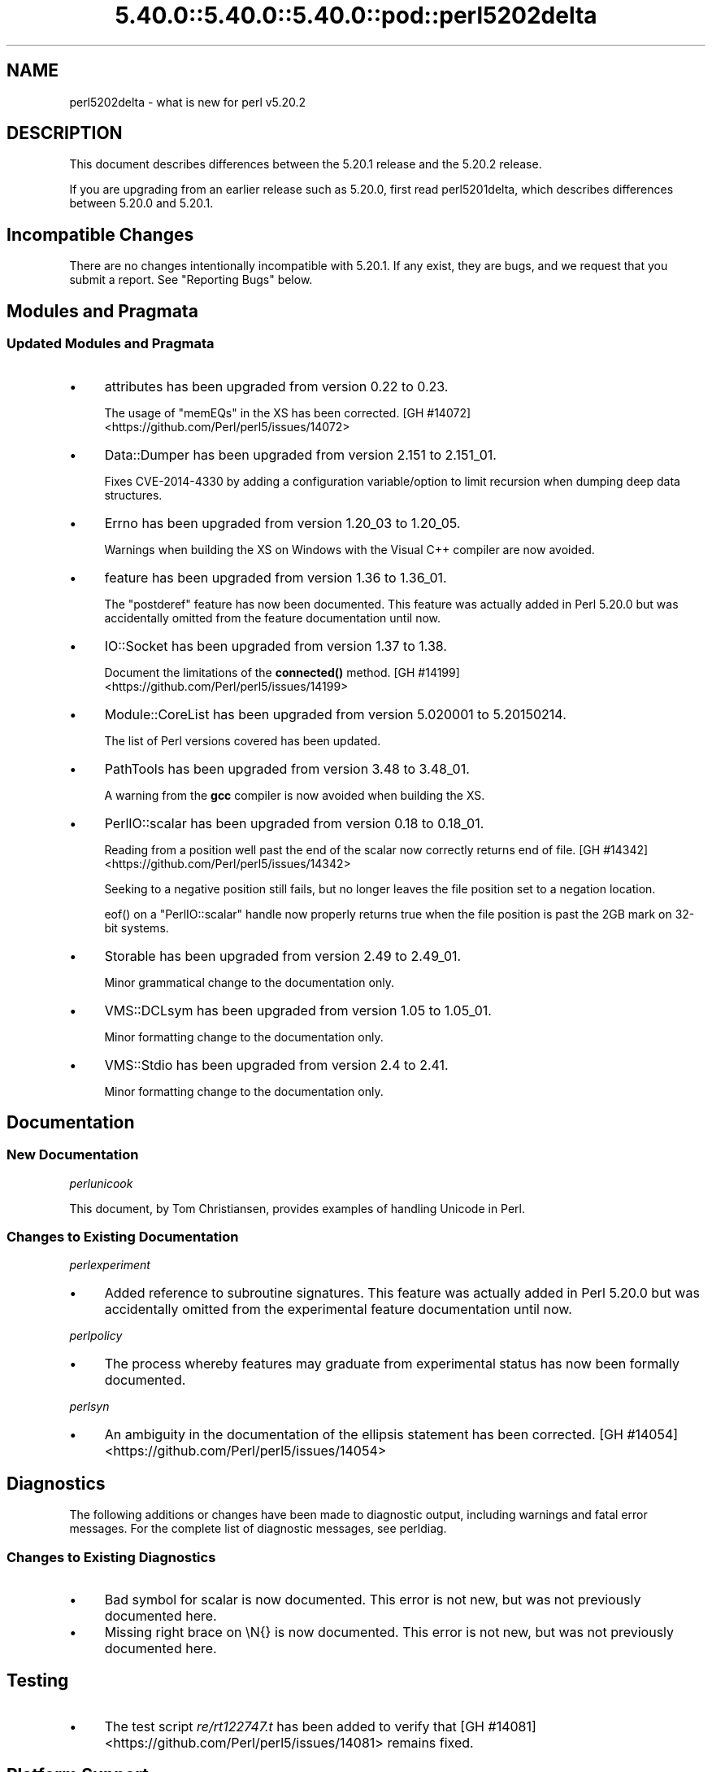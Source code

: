 .\" Automatically generated by Pod::Man 5.0102 (Pod::Simple 3.45)
.\"
.\" Standard preamble:
.\" ========================================================================
.de Sp \" Vertical space (when we can't use .PP)
.if t .sp .5v
.if n .sp
..
.de Vb \" Begin verbatim text
.ft CW
.nf
.ne \\$1
..
.de Ve \" End verbatim text
.ft R
.fi
..
.\" \*(C` and \*(C' are quotes in nroff, nothing in troff, for use with C<>.
.ie n \{\
.    ds C` ""
.    ds C' ""
'br\}
.el\{\
.    ds C`
.    ds C'
'br\}
.\"
.\" Escape single quotes in literal strings from groff's Unicode transform.
.ie \n(.g .ds Aq \(aq
.el       .ds Aq '
.\"
.\" If the F register is >0, we'll generate index entries on stderr for
.\" titles (.TH), headers (.SH), subsections (.SS), items (.Ip), and index
.\" entries marked with X<> in POD.  Of course, you'll have to process the
.\" output yourself in some meaningful fashion.
.\"
.\" Avoid warning from groff about undefined register 'F'.
.de IX
..
.nr rF 0
.if \n(.g .if rF .nr rF 1
.if (\n(rF:(\n(.g==0)) \{\
.    if \nF \{\
.        de IX
.        tm Index:\\$1\t\\n%\t"\\$2"
..
.        if !\nF==2 \{\
.            nr % 0
.            nr F 2
.        \}
.    \}
.\}
.rr rF
.\" ========================================================================
.\"
.IX Title "5.40.0::5.40.0::5.40.0::pod::perl5202delta 3"
.TH 5.40.0::5.40.0::5.40.0::pod::perl5202delta 3 2024-12-13 "perl v5.40.0" "Perl Programmers Reference Guide"
.\" For nroff, turn off justification.  Always turn off hyphenation; it makes
.\" way too many mistakes in technical documents.
.if n .ad l
.nh
.SH NAME
perl5202delta \- what is new for perl v5.20.2
.SH DESCRIPTION
.IX Header "DESCRIPTION"
This document describes differences between the 5.20.1 release and the 5.20.2
release.
.PP
If you are upgrading from an earlier release such as 5.20.0, first read
perl5201delta, which describes differences between 5.20.0 and 5.20.1.
.SH "Incompatible Changes"
.IX Header "Incompatible Changes"
There are no changes intentionally incompatible with 5.20.1.  If any exist,
they are bugs, and we request that you submit a report.  See "Reporting Bugs"
below.
.SH "Modules and Pragmata"
.IX Header "Modules and Pragmata"
.SS "Updated Modules and Pragmata"
.IX Subsection "Updated Modules and Pragmata"
.IP \(bu 4
attributes has been upgraded from version 0.22 to 0.23.
.Sp
The usage of \f(CW\*(C`memEQs\*(C'\fR in the XS has been corrected.
[GH #14072] <https://github.com/Perl/perl5/issues/14072>
.IP \(bu 4
Data::Dumper has been upgraded from version 2.151 to 2.151_01.
.Sp
Fixes CVE\-2014\-4330 by adding a configuration variable/option to limit
recursion when dumping deep data structures.
.IP \(bu 4
Errno has been upgraded from version 1.20_03 to 1.20_05.
.Sp
Warnings when building the XS on Windows with the Visual C++ compiler are now
avoided.
.IP \(bu 4
feature has been upgraded from version 1.36 to 1.36_01.
.Sp
The \f(CW\*(C`postderef\*(C'\fR feature has now been documented.  This feature was actually
added in Perl 5.20.0 but was accidentally omitted from the feature
documentation until now.
.IP \(bu 4
IO::Socket has been upgraded from version 1.37 to 1.38.
.Sp
Document the limitations of the \fBconnected()\fR method.
[GH #14199] <https://github.com/Perl/perl5/issues/14199>
.IP \(bu 4
Module::CoreList has been upgraded from version 5.020001 to 5.20150214.
.Sp
The list of Perl versions covered has been updated.
.IP \(bu 4
PathTools has been upgraded from version 3.48 to 3.48_01.
.Sp
A warning from the \fBgcc\fR compiler is now avoided when building the XS.
.IP \(bu 4
PerlIO::scalar has been upgraded from version 0.18 to 0.18_01.
.Sp
Reading from a position well past the end of the scalar now correctly returns
end of file.
[GH #14342] <https://github.com/Perl/perl5/issues/14342>
.Sp
Seeking to a negative position still fails, but no longer leaves the file
position set to a negation location.
.Sp
\&\f(CWeof()\fR on a \f(CW\*(C`PerlIO::scalar\*(C'\fR handle now properly returns true when the file
position is past the 2GB mark on 32\-bit systems.
.IP \(bu 4
Storable has been upgraded from version 2.49 to 2.49_01.
.Sp
Minor grammatical change to the documentation only.
.IP \(bu 4
VMS::DCLsym has been upgraded from version 1.05 to 1.05_01.
.Sp
Minor formatting change to the documentation only.
.IP \(bu 4
VMS::Stdio has been upgraded from version 2.4 to 2.41.
.Sp
Minor formatting change to the documentation only.
.SH Documentation
.IX Header "Documentation"
.SS "New Documentation"
.IX Subsection "New Documentation"
\fIperlunicook\fR
.IX Subsection "perlunicook"
.PP
This document, by Tom Christiansen, provides examples of handling Unicode in
Perl.
.SS "Changes to Existing Documentation"
.IX Subsection "Changes to Existing Documentation"
\fIperlexperiment\fR
.IX Subsection "perlexperiment"
.IP \(bu 4
Added reference to subroutine signatures.  This feature was actually added in
Perl 5.20.0 but was accidentally omitted from the experimental feature
documentation until now.
.PP
\fIperlpolicy\fR
.IX Subsection "perlpolicy"
.IP \(bu 4
The process whereby features may graduate from experimental status has now been
formally documented.
.PP
\fIperlsyn\fR
.IX Subsection "perlsyn"
.IP \(bu 4
An ambiguity in the documentation of the ellipsis statement has been corrected.
[GH #14054] <https://github.com/Perl/perl5/issues/14054>
.SH Diagnostics
.IX Header "Diagnostics"
The following additions or changes have been made to diagnostic output,
including warnings and fatal error messages.  For the complete list of
diagnostic messages, see perldiag.
.SS "Changes to Existing Diagnostics"
.IX Subsection "Changes to Existing Diagnostics"
.IP \(bu 4
Bad symbol for scalar is now documented.
This error is not new, but was not previously documented here.
.IP \(bu 4
Missing right brace on \eN{} is now
documented.  This error is not new, but was not previously documented here.
.SH Testing
.IX Header "Testing"
.IP \(bu 4
The test script \fIre/rt122747.t\fR has been added to verify that
[GH #14081] <https://github.com/Perl/perl5/issues/14081> remains
fixed.
.SH "Platform Support"
.IX Header "Platform Support"
.SS "Regained Platforms"
.IX Subsection "Regained Platforms"
IRIX and Tru64 platforms are working again.  (Some \f(CW\*(C`make test\*(C'\fR failures
remain.)
.SH "Selected Bug Fixes"
.IX Header "Selected Bug Fixes"
.IP \(bu 4
AIX now sets the length in \f(CW\*(C`getsockopt\*(C'\fR correctly.
[GH #13484] <https://github.com/Perl/perl5/issues/13484>,
[cpan #91183] <https://rt.cpan.org/Ticket/Display.html?id=91183>,
[cpan #85570] <https://rt.cpan.org/Ticket/Display.html?id=85570>
.IP \(bu 4
In Perl 5.20.0, \f(CW$^N\fR accidentally had the internal UTF8 flag turned off if
accessed from a code block within a regular expression, effectively
UTF8\-encoding the value.  This has been fixed.
[GH #14211] <https://github.com/Perl/perl5/issues/14211>
.IP \(bu 4
Various cases where the name of a sub is used (autoload, overloading, error
messages) used to crash for lexical subs, but have been fixed.
.IP \(bu 4
An assertion failure when parsing \f(CW\*(C`sort\*(C'\fR with debugging enabled has been
fixed.
[GH #14087] <https://github.com/Perl/perl5/issues/14087>
.IP \(bu 4
Loading UTF8 tables during a regular expression match could cause assertion
failures under debugging builds if the previous match used the very same
regular expression.
[GH #14081] <https://github.com/Perl/perl5/issues/14081>
.IP \(bu 4
Due to a mistake in the string-copying logic, copying the value of a state
variable could instead steal the value and undefine the variable.  This bug,
introduced in Perl 5.20, would happen mostly for long strings (1250 chars or
more), but could happen for any strings under builds with copy-on-write
disabled.
[GH #14175] <https://github.com/Perl/perl5/issues/14175>
.IP \(bu 4
Fixed a bug that could cause perl to execute an infinite loop during
compilation.
[GH #14165] <https://github.com/Perl/perl5/issues/14165>
.IP \(bu 4
On Win32, restoring in a child pseudo-process a variable that was \f(CWlocal()\fRed
in a parent pseudo-process before the \f(CW\*(C`fork\*(C'\fR happened caused memory corruption
and a crash in the child pseudo-process (and therefore OS process).
[GH #8641] <https://github.com/Perl/perl5/issues/8641>
.IP \(bu 4
Tainted constants evaluated at compile time no longer cause unrelated
statements to become tainted.
[GH #14059] <https://github.com/Perl/perl5/issues/14059>
.IP \(bu 4
Calling \f(CW\*(C`write\*(C'\fR on a format with a \f(CW\*(C`^**\*(C'\fR field could produce a panic in
\&\fBsv_chop()\fR if there were insufficient arguments or if the variable used to fill
the field was empty.
[GH #14255] <https://github.com/Perl/perl5/issues/14255>
.IP \(bu 4
In Perl 5.20.0, \f(CW\*(C`sort CORE::fake\*(C'\fR where 'fake' is anything other than a
keyword started chopping of the last 6 characters and treating the result as a
sort sub name.  The previous behaviour of treating "CORE::fake" as a sort sub
name has been restored.
[GH #14323] <https://github.com/Perl/perl5/issues/14323>
.IP \(bu 4
A bug in regular expression patterns that could lead to segfaults and other
crashes has been fixed.  This occurred only in patterns compiled with \f(CW"/i"\fR,
while taking into account the current POSIX locale (this usually means they
have to be compiled within the scope of \f(CW"use\ locale"\fR), and there must be
a string of at least 128 consecutive bytes to match.
[GH #14389] <https://github.com/Perl/perl5/issues/14389>
.IP \(bu 4
\&\f(CW\*(C`qr/@array(?{block})/\*(C'\fR no longer dies with "Bizarre copy of ARRAY".
[GH #14292] <https://github.com/Perl/perl5/issues/14292>
.IP \(bu 4
\&\f(CW\*(C`gmtime\*(C'\fR no longer crashes with not-a-number values.
[GH #14365] <https://github.com/Perl/perl5/issues/14365>
.IP \(bu 4
Certain syntax errors in substitutions, such as \f(CW\*(C`s/${<>{})//\*(C'\fR, would
crash, and had done so since Perl 5.10.  (In some cases the crash did not start
happening until Perl 5.16.)  The crash has, of course, been fixed.
[GH #14391] <https://github.com/Perl/perl5/issues/14391>
.IP \(bu 4
A memory leak in some regular expressions, introduced in Perl 5.20.1, has been
fixed.
[GH #14236] <https://github.com/Perl/perl5/issues/14236>
.IP \(bu 4
\&\f(CW\*(C`formline("@...", "a");\*(C'\fR would crash.  The \f(CW\*(C`FF_CHECKNL\*(C'\fR case in
\&\fBpp_formline()\fR didn't set the pointer used to mark the chop position, which led
to the \f(CW\*(C`FF_MORE\*(C'\fR case crashing with a segmentation fault.  This has been
fixed.
[GH #14388] <https://github.com/Perl/perl5/issues/14388>
[GH #14425] <https://github.com/Perl/perl5/issues/14425>
.IP \(bu 4
A possible buffer overrun and crash when parsing a literal pattern during
regular expression compilation has been fixed.
[GH #14416] <https://github.com/Perl/perl5/issues/14416>
.SH "Known Problems"
.IX Header "Known Problems"
.IP \(bu 4
It is a known bug that lexical subroutines cannot be used as the \f(CW\*(C`SUBNAME\*(C'\fR
argument to \f(CW\*(C`sort\*(C'\fR.  This will be fixed in a future version of Perl.
.SH "Errata From Previous Releases"
.IX Header "Errata From Previous Releases"
.IP \(bu 4
A regression has been fixed that was introduced in Perl 5.20.0 (fixed in Perl
5.20.1 as well as here) in which a UTF\-8 encoded regular expression pattern
that contains a single ASCII lowercase letter does not match its uppercase
counterpart.
[GH #14051] <https://github.com/Perl/perl5/issues/14051>
.SH Acknowledgements
.IX Header "Acknowledgements"
Perl 5.20.2 represents approximately 5 months of development since Perl 5.20.1
and contains approximately 6,300 lines of changes across 170 files from 34
authors.
.PP
Excluding auto-generated files, documentation and release tools, there were
approximately 1,900 lines of changes to 80 .pm, .t, .c and .h files.
.PP
Perl continues to flourish into its third decade thanks to a vibrant community
of users and developers.  The following people are known to have contributed
the improvements that became Perl 5.20.2:
.PP
Aaron Crane, Abigail, Andreas Voegele, Andy Dougherty, Anthony Heading,
Aristotle Pagaltzis, Chris 'BinGOs' Williams, Craig A. Berry, Daniel Dragan,
Doug Bell, Ed J, Father Chrysostomos, Glenn D. Golden, H.Merijn Brand, Hugo van
der Sanden, James E Keenan, Jarkko Hietaniemi, Jim Cromie, Karen Etheridge,
Karl Williamson, kmx, Matthew Horsfall, Max Maischein, Peter Martini, Rafael
Garcia-Suarez, Ricardo Signes, Shlomi Fish, Slaven Rezic, Steffen M\[u00C3]\[u00BC]ller,
Steve Hay, Tadeusz So\[u00C5]\[u009B]nierz, Tony Cook, Yves Orton, \[u00C3]\[u0086]var Arnfj\[u00C3]\[u00B6]r\[u00C3]\[u00B0]
Bjarmason.
.PP
The list above is almost certainly incomplete as it is automatically generated
from version control history.  In particular, it does not include the names of
the (very much appreciated) contributors who reported issues to the Perl bug
tracker.
.PP
Many of the changes included in this version originated in the CPAN modules
included in Perl's core.  We're grateful to the entire CPAN community for
helping Perl to flourish.
.PP
For a more complete list of all of Perl's historical contributors, please see
the \fIAUTHORS\fR file in the Perl source distribution.
.SH "Reporting Bugs"
.IX Header "Reporting Bugs"
If you find what you think is a bug, you might check the articles recently
posted to the comp.lang.perl.misc newsgroup and the perl bug database at
https://rt.perl.org/ .  There may also be information at http://www.perl.org/ ,
the Perl Home Page.
.PP
If you believe you have an unreported bug, please run the perlbug program
included with your release.  Be sure to trim your bug down to a tiny but
sufficient test case.  Your bug report, along with the output of \f(CW\*(C`perl \-V\*(C'\fR,
will be sent off to perlbug@perl.org to be analysed by the Perl porting team.
.PP
If the bug you are reporting has security implications, which make it
inappropriate to send to a publicly archived mailing list, then please send it
to perl5\-security\-report@perl.org.  This points to a closed subscription
unarchived mailing list, which includes all the core committers, who will be
able to help assess the impact of issues, figure out a resolution, and help
co-ordinate the release of patches to mitigate or fix the problem across all
platforms on which Perl is supported.  Please only use this address for
security issues in the Perl core, not for modules independently distributed on
CPAN.
.SH "SEE ALSO"
.IX Header "SEE ALSO"
The \fIChanges\fR file for an explanation of how to view exhaustive details on
what changed.
.PP
The \fIINSTALL\fR file for how to build Perl.
.PP
The \fIREADME\fR file for general stuff.
.PP
The \fIArtistic\fR and \fICopying\fR files for copyright information.
.SH "POD ERRORS"
.IX Header "POD ERRORS"
Hey! \fBThe above document had some coding errors, which are explained below:\fR
.IP "Around line 1:" 4
.IX Item "Around line 1:"
This document probably does not appear as it should, because its "=encoding utf8" line calls for an unsupported encoding.  [Pod::Simple::TranscodeDumb v3.45's supported encodings are: ascii ascii-ctrl cp1252 iso\-8859\-1 latin\-1 latin1 null]
.Sp
Couldn't do =encoding utf8: This document probably does not appear as it should, because its "=encoding utf8" line calls for an unsupported encoding.  [Pod::Simple::TranscodeDumb v3.45's supported encodings are: ascii ascii-ctrl cp1252 iso\-8859\-1 latin\-1 latin1 null]
